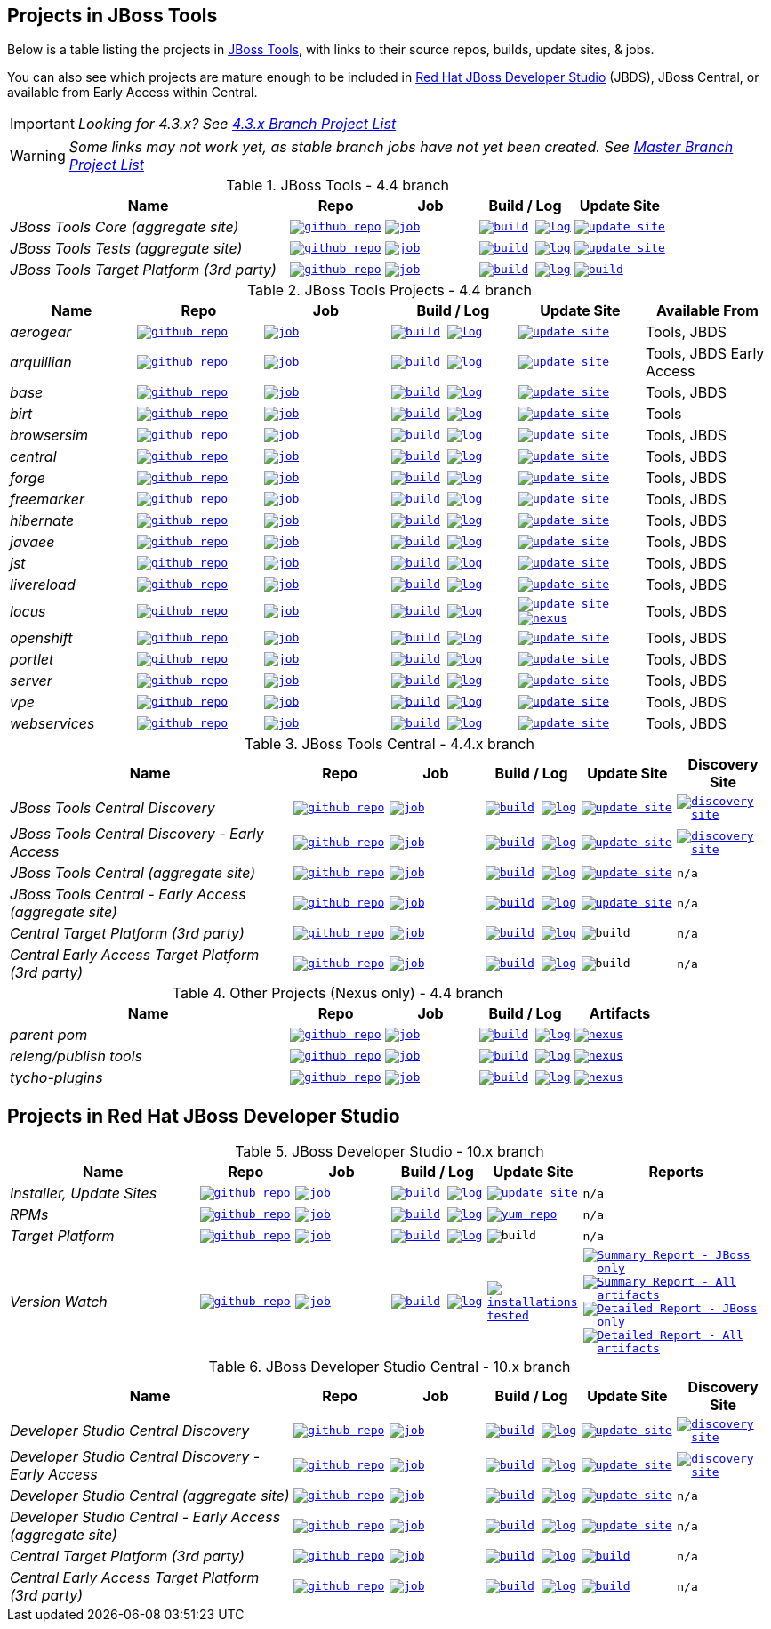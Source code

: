 == Projects in JBoss Tools

Below is a table listing the projects in http://tools.jboss.org/downloads/overview.html[JBoss Tools], with links to their source repos, builds, update sites, & jobs.

You can also see which projects are mature enough to be included in http://www.jboss.org/products/devstudio/download/[Red Hat JBoss Developer Studio] (JBDS), JBoss Central, or available from Early Access within Central.

IMPORTANT: _[blue]#Looking for 4.3.x? See https://github.com/jbosstools/jbosstools-devdoc/blob/jbosstools-4.3.x/list_of_projects.adoc[4.3.x Branch Project List]#_

WARNING: _[red]#Some links may not work yet, as stable branch jobs have not yet been created. See https://github.com/jbosstools/jbosstools-devdoc/blob/master/list_of_projects.adoc[Master Branch Project List]#_

.JBoss Tools - 4.4 branch
[cols="<3e,^1m,^1m,^1m,^1m",options="header"]
|===
|Name |Repo|Job|Build / Log|Update Site

|JBoss Tools Core (aggregate site)
|image:images/logov3.png[title="github repo", alt="github repo",link="https://github.com/jbosstools/jbosstools-build-sites/"]
|image:images/confighistory.png[title="job", alt="job", link="https://dev-platform-jenkins.rhev-ci-vms.eng.rdu2.redhat.com/job/jbosstools-build-sites.aggregate.site_4.4.neon/"]
|image:images/search.png[title="build", alt="build", link="http://download.jboss.org/jbosstools/neon/snapshots/builds/jbosstools-build-sites.aggregate.site_4.4.neon/"]
image:images/terminal.png[title="log", alt="log", link="http://download.jboss.org/jbosstools/neon/snapshots/builds/jbosstools-build-sites.aggregate.site_4.4.neon/latest/logs/BUILDLOG.txt"]
|image:images/gears.png[title="update site", alt="update site", link="http://download.jboss.org/jbosstools/neon/snapshots/builds/jbosstools-build-sites.aggregate.site_4.4.neon/latest/all/repo/"]


|JBoss Tools Tests (aggregate site)
|image:images/logov3.png[title="github repo", alt="github repo",link="https://github.com/jbosstools/jbosstools-build-sites/"]
|image:images/confighistory.png[title="job", alt="job", link="https://dev-platform-jenkins.rhev-ci-vms.eng.rdu2.redhat.com/job/jbosstools-build-sites.aggregate.coretests-site_4.4.neon/"]
|image:images/search.png[title="build", alt="build", link="http://download.jboss.org/jbosstools/neon/snapshots/builds/jbosstools-build-sites.aggregate.coretests-site_4.4.neon/"]
image:images/terminal.png[title="log", alt="log", link="http://download.jboss.org/jbosstools/neon/snapshots/builds/jbosstools-build-sites.aggregate.coretests-site_4.4.neon/latest/logs/BUILDLOG.txt"]
|image:images/gears.png[title="update site", alt="update site", link="http://download.jboss.org/jbosstools/neon/snapshots/builds/jbosstools-build-sites.aggregate.coretests-site_4.4.neon/latest/all/repo/"]

|JBoss Tools Target Platform (3rd party)
|image:images/logov3.png[title="github repo", alt="github repo",link="https://github.com/jbosstools/jbosstools-target-platforms/"]
|image:images/confighistory.png[title="job", alt="job", link="https://dev-platform-jenkins.rhev-ci-vms.eng.rdu2.redhat.com/job/jbosstoolstargetplatform-4.63.x/"]
|image:images/search.png[title="build", alt="build", link="http://download.jboss.org/jbosstools/targetplatforms/jbosstoolstarget/"]
image:images/terminal.png[title="log", alt="log", link="https://dev-platform-jenkins.rhev-ci-vms.eng.rdu2.redhat.com/job/jbosstoolstargetplatform-4.63.x/lastBuild/console"]
|image:images/search.png[title="build", alt="build", link="http://download.jboss.org/jbosstools/targetplatforms/jbosstoolstarget/"]

|===

.JBoss Tools Projects - 4.4 branch
[cols="e,^m,^m,^m,^m,<",options="header"]
|===
|Name |Repo|Job|Build / Log|Update Site|Available From

|aerogear
|image:images/logov3.png[title="github repo", alt="github repo",link="https://github.com/jbosstools/jbosstools-aerogear/"]
|image:images/confighistory.png[title="job", alt="job", link="https://dev-platform-jenkins.rhev-ci-vms.eng.rdu2.redhat.com/job/jbosstools-aerogear_4.4.neon/"]
|image:images/search.png[title="build", alt="build", link="http://download.jboss.org/jbosstools/neon/snapshots/builds/jbosstools-aerogear_4.4.neon/"]
image:images/terminal.png[title="log", alt="log", link="http://download.jboss.org/jbosstools/neon/snapshots/builds/jbosstools-aerogear_4.4.neon/latest/logs/BUILDLOG.txt"]
|image:images/gears.png[title="update site", alt="update site", link="http://download.jboss.org/jbosstools/neon/snapshots/builds/jbosstools-aerogear_4.4.neon/latest/all/repo/"]
|Tools, JBDS

|arquillian
|image:images/logov3.png[title="github repo", alt="github repo",link="https://github.com/jbosstools/jbosstools-arquillian/"]
|image:images/confighistory.png[title="job", alt="job", link="https://dev-platform-jenkins.rhev-ci-vms.eng.rdu2.redhat.com/job/jbosstools-arquillian_4.4.neon/"]
|image:images/search.png[title="build", alt="build", link="http://download.jboss.org/jbosstools/neon/snapshots/builds/jbosstools-arquillian_4.4.neon/"]
image:images/terminal.png[title="log", alt="log", link="http://download.jboss.org/jbosstools/neon/snapshots/builds/jbosstools-arquillian_4.4.neon/latest/logs/BUILDLOG.txt"]
|image:images/gears.png[title="update site", alt="update site", link="http://download.jboss.org/jbosstools/neon/snapshots/builds/jbosstools-arquillian_4.4.neon/latest/all/repo/"]
|Tools, JBDS Early Access

|base
|image:images/logov3.png[title="github repo", alt="github repo",link="https://github.com/jbosstools/jbosstools-base/"]
|image:images/confighistory.png[title="job", alt="job", link="https://dev-platform-jenkins.rhev-ci-vms.eng.rdu2.redhat.com/job/jbosstools-base_4.4.neon/"]
|image:images/search.png[title="build", alt="build", link="http://download.jboss.org/jbosstools/neon/snapshots/builds/jbosstools-base_4.4.neon/"]
image:images/terminal.png[title="log", alt="log", link="http://download.jboss.org/jbosstools/neon/snapshots/builds/jbosstools-base_4.4.neon/latest/logs/BUILDLOG.txt"]
|image:images/gears.png[title="update site", alt="update site", link="http://download.jboss.org/jbosstools/neon/snapshots/builds/jbosstools-base_4.4.neon/latest/all/repo/"]
|Tools, JBDS

|birt
|image:images/logov3.png[title="github repo", alt="github repo",link="https://github.com/jbosstools/jbosstools-birt/"]
|image:images/confighistory.png[title="job", alt="job", link="https://dev-platform-jenkins.rhev-ci-vms.eng.rdu2.redhat.com/job/jbosstools-birt_4.4.neon/"]
|image:images/search.png[title="build", alt="build", link="http://download.jboss.org/jbosstools/neon/snapshots/builds/jbosstools-birt_4.4.neon/"]
image:images/terminal.png[title="log", alt="log", link="http://download.jboss.org/jbosstools/neon/snapshots/builds/jbosstools-birt_4.4.neon/latest/logs/BUILDLOG.txt"]
|image:images/gears.png[title="update site", alt="update site", link="http://download.jboss.org/jbosstools/neon/snapshots/builds/jbosstools-birt_4.4.neon/latest/all/repo/"]
|Tools

|browsersim
|image:images/logov3.png[title="github repo", alt="github repo",link="https://github.com/jbosstools/jbosstools-browsersim/"]
|image:images/confighistory.png[title="job", alt="job", link="https://dev-platform-jenkins.rhev-ci-vms.eng.rdu2.redhat.com/job/jbosstools-browsersim_4.4.neon/"]
|image:images/search.png[title="build", alt="build", link="http://download.jboss.org/jbosstools/neon/snapshots/builds/jbosstools-browsersim_4.4.neon/"]
image:images/terminal.png[title="log", alt="log", link="http://download.jboss.org/jbosstools/neon/snapshots/builds/jbosstools-browsersim_4.4.neon/latest/logs/BUILDLOG.txt"]
|image:images/gears.png[title="update site", alt="update site", link="http://download.jboss.org/jbosstools/neon/snapshots/builds/jbosstools-browsersim_4.4.neon/latest/all/repo/"]
|Tools, JBDS

|central
|image:images/logov3.png[title="github repo", alt="github repo",link="https://github.com/jbosstools/jbosstools-central/"]
|image:images/confighistory.png[title="job", alt="job", link="https://dev-platform-jenkins.rhev-ci-vms.eng.rdu2.redhat.com/job/jbosstools-central_4.4.neon/"]
|image:images/search.png[title="build", alt="build", link="http://download.jboss.org/jbosstools/neon/snapshots/builds/jbosstools-central_4.4.neon/"]
image:images/terminal.png[title="log", alt="log", link="http://download.jboss.org/jbosstools/neon/snapshots/builds/jbosstools-central_4.4.neon/latest/logs/BUILDLOG.txt"]
|image:images/gears.png[title="update site", alt="update site", link="http://download.jboss.org/jbosstools/neon/snapshots/builds/jbosstools-central_4.4.neon/latest/all/repo/"]
|Tools, JBDS

|forge
|image:images/logov3.png[title="github repo", alt="github repo",link="https://github.com/jbosstools/jbosstools-forge/"]
|image:images/confighistory.png[title="job", alt="job", link="https://dev-platform-jenkins.rhev-ci-vms.eng.rdu2.redhat.com/job/jbosstools-forge_4.4.neon/"]
|image:images/search.png[title="build", alt="build", link="http://download.jboss.org/jbosstools/neon/snapshots/builds/jbosstools-forge_4.4.neon/"]
image:images/terminal.png[title="log", alt="log", link="http://download.jboss.org/jbosstools/neon/snapshots/builds/jbosstools-forge_4.4.neon/latest/logs/BUILDLOG.txt"]
|image:images/gears.png[title="update site", alt="update site", link="http://download.jboss.org/jbosstools/neon/snapshots/builds/jbosstools-forge_4.4.neon/latest/all/repo/"]
|Tools, JBDS

|freemarker
|image:images/logov3.png[title="github repo", alt="github repo",link="https://github.com/jbosstools/jbosstools-freemarker/"]
|image:images/confighistory.png[title="job", alt="job", link="https://dev-platform-jenkins.rhev-ci-vms.eng.rdu2.redhat.com/job/jbosstools-freemarker_4.4.neon/"]
|image:images/search.png[title="build", alt="build", link="http://download.jboss.org/jbosstools/neon/snapshots/builds/jbosstools-freemarker_4.4.neon/"]
image:images/terminal.png[title="log", alt="log", link="http://download.jboss.org/jbosstools/neon/snapshots/builds/jbosstools-freemarker_4.4.neon/latest/logs/BUILDLOG.txt"]
|image:images/gears.png[title="update site", alt="update site", link="http://download.jboss.org/jbosstools/neon/snapshots/builds/jbosstools-freemarker_4.4.neon/latest/all/repo/"]
|Tools, JBDS

|hibernate
|image:images/logov3.png[title="github repo", alt="github repo",link="https://github.com/jbosstools/jbosstools-hibernate/"]
|image:images/confighistory.png[title="job", alt="job", link="https://dev-platform-jenkins.rhev-ci-vms.eng.rdu2.redhat.com/job/jbosstools-hibernate_4.4.neon/"]
|image:images/search.png[title="build", alt="build", link="http://download.jboss.org/jbosstools/neon/snapshots/builds/jbosstools-hibernate_4.4.neon/"]
image:images/terminal.png[title="log", alt="log", link="http://download.jboss.org/jbosstools/neon/snapshots/builds/jbosstools-hibernate_4.4.neon/latest/logs/BUILDLOG.txt"]
|image:images/gears.png[title="update site", alt="update site", link="http://download.jboss.org/jbosstools/neon/snapshots/builds/jbosstools-hibernate_4.4.neon/latest/all/repo/"]
|Tools, JBDS

|javaee
|image:images/logov3.png[title="github repo", alt="github repo",link="https://github.com/jbosstools/jbosstools-javaee/"]
|image:images/confighistory.png[title="job", alt="job", link="https://dev-platform-jenkins.rhev-ci-vms.eng.rdu2.redhat.com/job/jbosstools-javaee_4.4.neon/"]
|image:images/search.png[title="build", alt="build", link="http://download.jboss.org/jbosstools/neon/snapshots/builds/jbosstools-javaee_4.4.neon/"]
image:images/terminal.png[title="log", alt="log", link="http://download.jboss.org/jbosstools/neon/snapshots/builds/jbosstools-javaee_4.4.neon/latest/logs/BUILDLOG.txt"]
|image:images/gears.png[title="update site", alt="update site", link="http://download.jboss.org/jbosstools/neon/snapshots/builds/jbosstools-javaee_4.4.neon/latest/all/repo/"]
|Tools, JBDS

|jst
|image:images/logov3.png[title="github repo", alt="github repo",link="https://github.com/jbosstools/jbosstools-jst/"]
|image:images/confighistory.png[title="job", alt="job", link="https://dev-platform-jenkins.rhev-ci-vms.eng.rdu2.redhat.com/job/jbosstools-jst_4.4.neon/"]
|image:images/search.png[title="build", alt="build", link="http://download.jboss.org/jbosstools/neon/snapshots/builds/jbosstools-jst_4.4.neon/"]
image:images/terminal.png[title="log", alt="log", link="http://download.jboss.org/jbosstools/neon/snapshots/builds/jbosstools-jst_4.4.neon/latest/logs/BUILDLOG.txt"]
|image:images/gears.png[title="update site", alt="update site", link="http://download.jboss.org/jbosstools/neon/snapshots/builds/jbosstools-jst_4.4.neon/latest/all/repo/"]
|Tools, JBDS

|livereload
|image:images/logov3.png[title="github repo", alt="github repo",link="https://github.com/jbosstools/jbosstools-livereload/"]
|image:images/confighistory.png[title="job", alt="job", link="https://dev-platform-jenkins.rhev-ci-vms.eng.rdu2.redhat.com/job/jbosstools-livereload_4.4.neon/"]
|image:images/search.png[title="build", alt="build", link="http://download.jboss.org/jbosstools/neon/snapshots/builds/jbosstools-livereload_4.4.neon/"]
image:images/terminal.png[title="log", alt="log", link="http://download.jboss.org/jbosstools/neon/snapshots/builds/jbosstools-livereload_4.4.neon/latest/logs/BUILDLOG.txt"]
|image:images/gears.png[title="update site", alt="update site", link="http://download.jboss.org/jbosstools/neon/snapshots/builds/jbosstools-livereload_4.4.neon/latest/all/repo/"]
|Tools, JBDS

|locus
|image:images/logov3.png[title="github repo", alt="github repo",link="https://github.com/jbosstools/jbosstools-locus/"]
|image:images/confighistory.png[title="job", alt="job", link="https://dev-platform-jenkins.rhev-ci-vms.eng.rdu2.redhat.com/job/jbosstools-locus.site_master"]
|image:images/search.png[title="build", alt="build", link="http://repository.jboss.org/nexus/content/unzip/unzip/org/jboss/tools/locus/update.site/"]
image:images/terminal.png[title="log", alt="log", link="https://dev-platform-jenkins.rhev-ci-vms.eng.rdu2.redhat.com/job/jbosstools-locus.site_4.4.neon/lastBuild/console"]
|image:images/gears.png[title="update site", alt="update site", link="https://repository.jboss.org/nexus/content/unzip/unzip/org/jboss/tools/locus/update.site/"]
image:images/gear.png[title="nexus", alt="nexus", link="https://repository.jboss.org/nexus/content/groups/public/org/jboss/tools/locus/"]

|Tools, JBDS

|openshift
|image:images/logov3.png[title="github repo", alt="github repo",link="https://github.com/jbosstools/jbosstools-openshift/"]
|image:images/confighistory.png[title="job", alt="job", link="https://dev-platform-jenkins.rhev-ci-vms.eng.rdu2.redhat.com/job/jbosstools-openshift_4.4.neon/"]
|image:images/search.png[title="build", alt="build", link="http://download.jboss.org/jbosstools/neon/snapshots/builds/jbosstools-openshift_4.4.neon/"]
image:images/terminal.png[title="log", alt="log", link="http://download.jboss.org/jbosstools/neon/snapshots/builds/jbosstools-openshift_4.4.neon/latest/logs/BUILDLOG.txt"]
|image:images/gears.png[title="update site", alt="update site", link="http://download.jboss.org/jbosstools/neon/snapshots/builds/jbosstools-openshift_4.4.neon/latest/all/repo/"]
|Tools, JBDS

|portlet
|image:images/logov3.png[title="github repo", alt="github repo",link="https://github.com/jbosstools/jbosstools-portlet/"]
|image:images/confighistory.png[title="job", alt="job", link="https://dev-platform-jenkins.rhev-ci-vms.eng.rdu2.redhat.com/job/jbosstools-portlet_4.4.neon/"]
|image:images/search.png[title="build", alt="build", link="http://download.jboss.org/jbosstools/neon/snapshots/builds/jbosstools-portlet_4.4.neon/"]
image:images/terminal.png[title="log", alt="log", link="http://download.jboss.org/jbosstools/neon/snapshots/builds/jbosstools-portlet_4.4.neon/latest/logs/BUILDLOG.txt"]
|image:images/gears.png[title="update site", alt="update site", link="http://download.jboss.org/jbosstools/neon/snapshots/builds/jbosstools-portlet_4.4.neon/latest/all/repo/"]
|Tools, JBDS

|server
|image:images/logov3.png[title="github repo", alt="github repo",link="https://github.com/jbosstools/jbosstools-server/"]
|image:images/confighistory.png[title="job", alt="job", link="https://dev-platform-jenkins.rhev-ci-vms.eng.rdu2.redhat.com/job/jbosstools-server_4.4.neon/"]
|image:images/search.png[title="build", alt="build", link="http://download.jboss.org/jbosstools/neon/snapshots/builds/jbosstools-server_4.4.neon/"]
image:images/terminal.png[title="log", alt="log", link="http://download.jboss.org/jbosstools/neon/snapshots/builds/jbosstools-server_4.4.neon/latest/logs/BUILDLOG.txt"]
|image:images/gears.png[title="update site", alt="update site", link="http://download.jboss.org/jbosstools/neon/snapshots/builds/jbosstools-server_4.4.neon/latest/all/repo/"]
|Tools, JBDS

|vpe
|image:images/logov3.png[title="github repo", alt="github repo",link="https://github.com/jbosstools/jbosstools-vpe/"]
|image:images/confighistory.png[title="job", alt="job", link="https://dev-platform-jenkins.rhev-ci-vms.eng.rdu2.redhat.com/job/jbosstools-vpe_4.4.neon/"]
|image:images/search.png[title="build", alt="build", link="http://download.jboss.org/jbosstools/neon/snapshots/builds/jbosstools-vpe_4.4.neon/"]
image:images/terminal.png[title="log", alt="log", link="http://download.jboss.org/jbosstools/neon/snapshots/builds/jbosstools-vpe_4.4.neon/latest/logs/BUILDLOG.txt"]
|image:images/gears.png[title="update site", alt="update site", link="http://download.jboss.org/jbosstools/neon/snapshots/builds/jbosstools-vpe_4.4.neon/latest/all/repo/"]
|Tools, JBDS

|webservices
|image:images/logov3.png[title="github repo", alt="github repo",link="https://github.com/jbosstools/jbosstools-webservices/"]
|image:images/confighistory.png[title="job", alt="job", link="https://dev-platform-jenkins.rhev-ci-vms.eng.rdu2.redhat.com/job/jbosstools-webservices_4.4.neon/"]
|image:images/search.png[title="build", alt="build", link="http://download.jboss.org/jbosstools/neon/snapshots/builds/jbosstools-webservices_4.4.neon/"]
image:images/terminal.png[title="log", alt="log", link="http://download.jboss.org/jbosstools/neon/snapshots/builds/jbosstools-webservices_4.4.neon/latest/logs/BUILDLOG.txt"]
|image:images/gears.png[title="update site", alt="update site", link="http://download.jboss.org/jbosstools/neon/snapshots/builds/jbosstools-webservices_4.4.neon/latest/all/repo/"]
|Tools, JBDS

|===

.JBoss Tools Central - 4.4.x branch
[cols="3e,^1m,^1m,1m,^1m,^1m",options="header"]
|===
|Name |Repo|Job|Build / Log|Update Site|Discovery Site

|JBoss Tools Central Discovery
|image:images/logov3.png[title="github repo", alt="github repo",link="https://github.com/jbosstools/jbosstools-discovery/"]
|image:images/confighistory.png[title="job", alt="job", link="https://dev-platform-jenkins.rhev-ci-vms.eng.rdu2.redhat.com/job/jbosstools-discovery_4.4.neon/"]
|image:images/search.png[title="build", alt="build", link="http://download.jboss.org/jbosstools/neon/snapshots/builds/jbosstools-discovery.central_4.4.neon/"]
image:images/terminal.png[title="log", alt="log", link="http://download.jboss.org/jbosstools/neon/snapshots/builds/jbosstools-discovery.central_4.4.neon/latest/logs/BUILDLOG.txt"]
|image:images/gears.png[title="update site", alt="update site", link="http://download.jboss.org/jbosstools/neon/snapshots/builds/jbosstools-discovery.central_4.4.neon/latest/all/repo/"]
|image:images/gear.png[title="discovery site", alt="discovery site", link="http://download.jboss.org/jbosstools/neon/snapshots/builds/jbosstools-discovery.central_4.4.neon/latest/all/repo/jbosstools-directory.xml"]

|JBoss Tools Central Discovery -  Early Access
|image:images/logov3.png[title="github repo", alt="github repo",link="https://github.com/jbosstools/jbosstools-discovery/"]
|image:images/confighistory.png[title="job", alt="job", link="https://dev-platform-jenkins.rhev-ci-vms.eng.rdu2.redhat.com/job/jbosstools-discovery_4.4.neon/"]
|image:images/search.png[title="build", alt="build", link="http://download.jboss.org/jbosstools/neon/snapshots/builds/jbosstools-discovery.earlyaccess_4.4.neon/"]
image:images/terminal.png[title="log", alt="log", link="http://download.jboss.org/jbosstools/neon/snapshots/builds/jbosstools-discovery.earlyaccess_4.4.neon/latest/logs/BUILDLOG.txt"]
|image:images/gears.png[title="update site", alt="update site", link="http://download.jboss.org/jbosstools/neon/snapshots/builds/jbosstools-discovery.earlyaccess_4.4.neon/latest/all/repo/"]
|image:images/gear.png[title="discovery site", alt="discovery site", link="http://download.jboss.org/jbosstools/neon/snapshots/builds/jbosstools-discovery.earlyaccess_4.4.neon/latest/all/repo/jbosstools-directory.xml"]

|JBoss Tools Central (aggregate site)
|image:images/logov3.png[title="github repo", alt="github repo",link="https://github.com/jbosstools/jbosstools-build-sites/"]
|image:images/confighistory.png[title="job", alt="job", link="https://dev-platform-jenkins.rhev-ci-vms.eng.rdu2.redhat.com/job/jbosstools-build-sites.aggregate.child-sites_4.4.neon/"]
|image:images/search.png[title="build", alt="build", link="http://download.jboss.org/jbosstools/neon/snapshots/builds/jbosstools-build-sites.aggregate.central-site_4.4.neon/"]
image:images/terminal.png[title="log", alt="log", link="http://download.jboss.org/jbosstools/neon/snapshots/builds/jbosstools-build-sites.aggregate.central-site_4.4.neon/latest/logs/BUILDLOG.txt"]
|image:images/gears.png[title="update site", alt="update site", link="http://download.jboss.org/jbosstools/neon/snapshots/builds/jbosstools-build-sites.aggregate.central-site_4.4.neon/latest/all/repo/"]
|n/a

|JBoss Tools Central - Early Access (aggregate site)
|image:images/logov3.png[title="github repo", alt="github repo",link="https://github.com/jbosstools/jbosstools-build-sites/"]
|image:images/confighistory.png[title="job", alt="job", link="https://dev-platform-jenkins.rhev-ci-vms.eng.rdu2.redhat.com/job/jbosstools-build-sites.aggregate.child-sites_4.4.neon/"]
|image:images/search.png[title="build", alt="build", link="http://download.jboss.org/jbosstools/neon/snapshots/builds/jbosstools-build-sites.aggregate.earlyaccess-site_4.4.neon/"]
image:images/terminal.png[title="log", alt="log", link="http://download.jboss.org/jbosstools/neon/snapshots/builds/jbosstools-build-sites.aggregate.earlyaccess-site_4.4.neon/latest/logs/BUILDLOG.txt"]
|image:images/gears.png[title="update site", alt="update site", link="http://download.jboss.org/jbosstools/neon/snapshots/builds/jbosstools-build-sites.aggregate.earlyaccess-site_4.4.neon/latest/all/repo/"]
|n/a

|Central Target Platform (3rd party)
|image:images/logov3.png[title="github repo", alt="github repo",link="https://github.com/jbosstools/jbosstools-discovery/"]
|image:images/confighistory.png[title="job", alt="job", link="https://dev-platform-jenkins.rhev-ci-vms.eng.rdu2.redhat.com/job/jbosstoolstargetplatform-central-4.63.x/"]
|image:images/search.png[title="build", alt="build", link="http://download.jboss.org/jbosstools/targetplatforms/jbtcentraltarget/"]
image:images/terminal.png[title="log", alt="log", link="https://dev-platform-jenkins.rhev-ci-vms.eng.rdu2.redhat.com/job/jbosstoolstargetplatform-central-4.63.x/lastBuild/console"]
|image:images/search.png[title="build", alt="build", ", link="http://download.jboss.org/jbosstools/targetplatforms/jbtcentraltarget/"]
|n/a

|Central Early Access Target Platform (3rd party)
|image:images/logov3.png[title="github repo", alt="github repo",link="https://github.com/jbosstools/jbosstools-discovery/"]
|image:images/confighistory.png[title="job", alt="job", link="https://dev-platform-jenkins.rhev-ci-vms.eng.rdu2.redhat.com/job/jbosstoolstargetplatform-central-4.63.x/"]
|image:images/search.png[title="build", alt="build", link="http://download.jboss.org/jbosstools/targetplatforms/jbtearlyaccesstarget/"]
image:images/terminal.png[title="log", alt="log", link="https://dev-platform-jenkins.rhev-ci-vms.eng.rdu2.redhat.com/job/jbosstoolstargetplatform-central-4.63.x/lastBuild/console"]
|image:images/search.png[title="build", alt="build", ", link="http://download.jboss.org/jbosstools/targetplatforms/jbtearlyaccesstarget/"]
|n/a

|===

.Other Projects (Nexus only) - 4.4 branch
[cols="<3e,^1m,^1m,^1m,^1m",options="header"]
|===
|Name |Repo|Job|Build / Log|Artifacts

|parent pom
|image:images/logov3.png[title="github repo", alt="github repo",link="https://github.com/jbosstools/jbosstools-build/"]
|image:images/confighistory.png[title="job", alt="job", link="https://dev-platform-jenkins.rhev-ci-vms.eng.rdu2.redhat.com/job/jbosstools-build.parent_4.4.neon"]
|image:images/search.png[title="build", alt="build", link="https://repository.jboss.org/nexus/content/repositories/snapshots/org/jboss/tools/parent/"]
image:images/terminal.png[title="log", alt="log", link="https://dev-platform-jenkins.rhev-ci-vms.eng.rdu2.redhat.com/job/jbosstools-build.parent_4.4.neon/lastBuild/console"]
|image:images/gear.png[title="nexus", alt="nexus", link="https://repository.jboss.org/nexus/content/groups/public/org/jboss/tools/parent/"]

|releng/publish tools
|image:images/logov3.png[title="github repo", alt="github repo",link="https://github.com/jbosstools/jbosstools-build-ci/"]
|image:images/confighistory.png[title="job", alt="job", link="https://dev-platform-jenkins.rhev-ci-vms.eng.rdu2.redhat.com/job/jbosstools-build-ci_4.4.neon/"]
|image:images/search.png[title="build", alt="build", link="https://repository.jboss.org/nexus/content/repositories/snapshots/org/jboss/tools/releng/jbosstools-releng-publish/"]
image:images/terminal.png[title="log", alt="log", link="https://dev-platform-jenkins.rhev-ci-vms.eng.rdu2.redhat.com/job/jbosstools-build-ci_4.4.neon/lastBuild/console"]
|image:images/gear.png[title="nexus", alt="nexus", link="https://repository.jboss.org/nexus/content/groups/public/org/jboss/tools/releng/jbosstools-releng-publish/"]


|tycho-plugins
|image:images/logov3.png[title="github repo", alt="github repo",link="https://github.com/jbosstools/jbosstools-maven-plugins/"]
|image:images/confighistory.png[title="job", alt="job", link="http://jenkins.mw.lab.eng.bos.redhat.com/hudson/view/job/jbosstools-maven-plugins.tycho-plugins_4.4.neon/"]
|image:images/search.png[title="build", alt="build", link="https://repository.jboss.org/nexus/content/repositories/snapshots/org/jboss/tools/tycho-plugins/"]
image:images/terminal.png[title="log", alt="log", link="https://dev-platform-jenkins.rhev-ci-vms.eng.rdu2.redhat.com/job/jbosstools-maven-plugins.tycho-plugins_4.4.neon/lastBuild/console"]
|image:images/gear.png[title="nexus", alt="nexus", link="https://repository.jboss.org/nexus/content/groups/public/org/jboss/tools/tycho-plugins/"]

|===


== Projects in Red Hat JBoss Developer Studio

.JBoss Developer Studio - 10.x branch
[cols="2e,^1m,^1m,1m,^1m,2m",options="header"]
|===
|Name |Repo|Job|Build / Log|Update Site|Reports

|Installer, Update Sites
|image:images/logov3.png[title="github repo", alt="github repo",link="https://github.com/jbdevstudio/jbdevstudio-product/"]
|image:images/confighistory.png[title="job", alt="job", link="https://dev-platform-jenkins.rhev-ci-vms.eng.rdu2.redhat.com/job/devstudio.product_10.0.neon/"]
|image:images/search.png[title="build", alt="build", link="https://devstudio.redhat.com/10.0/snapshots/builds/devstudio.product_10.0.neon/latest/all/"] image:images/terminal.png[title="log", alt="log", link="https://devstudio.redhat.com/10.0/snapshots/builds/devstudio.product_10.0.neon/latest/all/logs/BUILDLOG.txt"]
|image:images/gears.png[title="update site", alt="update site", link="https://devstudio.redhat.com/10.0/snapshots/builds/devstudio.product_10.0.neon/latest/all/repo/"]
|n/a

|RPMs
|image:images/logov3.png[title="github repo", alt="github repo",link="https://github.com/jbdevstudio/jbdevstudio-product/"]
|image:images/confighistory.png[title="job", alt="job", link="http://wonka.mw.lab.eng.bos.redhat.com/jenkins/job/devstudio.rpm_10.0.neon/"]
|image:images/search.png[title="build", alt="build", link="https://devstudio.redhat.com/10.0/snapshots/builds/devstudio.rpm_10.0.neon/latest/x86_64/"] image:images/terminal.png[title="log", alt="log", link="https://devstudio.redhat.com/10.0/snapshots/builds/devstudio.rpm_10.0.neon/latest/x86_64/logs/BUILDLOG.txt"]
|image:images/gears.png[title="yum repo", alt="yum repo", link="https://devstudio.jboss.com/10.0/snapshots/rpms/"]
|n/a

|Target Platform
|image:images/logov3.png[title="github repo", alt="github repo",link="https://github.com/jbosstools/jbosstools-target-platforms/"]
|image:images/confighistory.png[title="job", alt="job", link="https://dev-platform-jenkins.rhev-ci-vms.eng.rdu2.redhat.com/job/jbosstoolstargetplatform-4.63.x/"]
|image:images/search.png[title="build", alt="build", link="https://devstudio.redhat.com/targetplatforms/jbdevstudiotarget"]
image:images/terminal.png[title="log", alt="log", link="https://dev-platform-jenkins.rhev-ci-vms.eng.rdu2.redhat.com/job/jbosstoolstargetplatform-4.63.x/lastBuild/console"]
|image:images/search.png[title="build", alt="build", ", link="https://devstudio.redhat.com/targetplatforms/jbdevstudiotarget"]
|n/a

|Version Watch
|image:images/logov3.png[title="github repo", alt="github repo",link="https://github.com/jbosstools/jbosstools-versionwatch/"]
|image:images/confighistory.png[title="job", alt="job", link="https://dev-platform-jenkins.rhev-ci-vms.eng.rdu2.redhat.com/job/devstudio.versionwatch_10.0.neon/"]
|image:images/search.png[title="build", alt="build", link="https://devstudio.redhat.com/10.0/snapshots/builds/devstudio.versionwatch_10.0.neon/"] image:images/terminal.png[title="log", alt="log", link="https://devstudio.redhat.com/10.0/snapshots/builds/devstudio.versionwatch_10.0.neon/latest/logs/BUILDLOG.txt"]
|image:images/search.png[title="installations tested", alt="installations tested", link="http://www.qa.jboss.com/binaries/RHDS/builds/versionwatch/installations/"]
|
image:images/gear.png[title="Summary Report - JBoss only", alt="Summary Report - JBoss only", link="https://devstudio.redhat.com/10.0/snapshots/builds/devstudio.versionwatch_10.0.neon/latest/all/report_summary_filtered.html"]
image:images/gears.png[title="Summary Report - All artifacts", alt="Summary Report - All artifacts", link="https://devstudio.redhat.com/10.0/snapshots/builds/devstudio.versionwatch_10.0.neon/latest/all/report_summary_all.html"]
image:images/gear.png[title="Detailed Report - JBoss only", alt="Detailed Report - JBoss only", link="https://devstudio.redhat.com/10.0/snapshots/builds/devstudio.versionwatch_10.0.neon/latest/all/report_detailed_filtered.html"]
image:images/gears.png[title="Detailed Report - All artifacts", alt="Detailed Report - All artifacts", link="https://devstudio.redhat.com/10.0/snapshots/builds/devstudio.versionwatch_10.0.neon/latest/all/report_detailed_all.html"]

|===

.JBoss Developer Studio Central - 10.x branch
[cols="3e,^1m,^1m,1m,^1m,^1m",options="header"]
|===
|Name |Repo|Job|Build / Log|Update Site|Discovery Site

|Developer Studio Central Discovery
|image:images/logov3.png[title="github repo", alt="github repo",link="https://github.com/jbosstools/jbosstools-discovery/"]
|image:images/confighistory.png[title="job", alt="job", link="https://dev-platform-jenkins.rhev-ci-vms.eng.rdu2.redhat.com/job/jbosstools-discovery_4.4.neon/"]
|image:images/search.png[title="build", alt="build", link="https://devstudio.redhat.com/10.0/snapshots/builds/jbosstools-discovery.central_4.4.neon/"]
image:images/terminal.png[title="log", alt="log", link="https://devstudio.redhat.com/10.0/snapshots/builds/jbosstools-discovery.central_4.4.neon/latest/logs/BUILDLOG.txt"]
|image:images/gears.png[title="update site", alt="update site", link="https://devstudio.redhat.com/10.0/snapshots/builds/jbosstools-discovery.central_4.4.neon/latest/all/repo/"]
|image:images/gear.png[title="discovery site", alt="discovery site", link="https://devstudio.redhat.com/10.0/snapshots/builds/jbosstools-discovery.central_4.4.neon/latest/all/repo/devstudio-directory.xml"]

|Developer Studio Central Discovery -  Early Access
|image:images/logov3.png[title="github repo", alt="github repo",link="https://github.com/jbosstools/jbosstools-discovery/"]
|image:images/confighistory.png[title="job", alt="job", link="https://dev-platform-jenkins.rhev-ci-vms.eng.rdu2.redhat.com/job/jbosstools-discovery_4.4.neon/"]
|image:images/search.png[title="build", alt="build", link="https://devstudio.redhat.com/10.0/snapshots/builds/jbosstools-discovery.earlyaccess_4.4.neon/"]
image:images/terminal.png[title="log", alt="log", link="https://devstudio.redhat.com/10.0/snapshots/builds/jbosstools-discovery.earlyaccess_4.4.neon/latest/logs/BUILDLOG.txt"]
|image:images/gears.png[title="update site", alt="update site", link="https://devstudio.redhat.com/10.0/snapshots/builds/jbosstools-discovery.earlyaccess_4.4.neon/latest/all/repo/"]
|image:images/gear.png[title="discovery site", alt="discovery site", link="https://devstudio.redhat.com/10.0/snapshots/builds/jbosstools-discovery.earlyaccess_4.4.neon/latest/all/repo/devstudio-directory.xml"]

|Developer Studio Central (aggregate site)
|image:images/logov3.png[title="github repo", alt="github repo",link="https://github.com/jbosstools/jbosstools-build-sites/"]
|image:images/confighistory.png[title="job", alt="job", link="https://dev-platform-jenkins.rhev-ci-vms.eng.rdu2.redhat.com/job/jbosstools-build-sites.aggregate.child-sites_4.4.neon/"]
|image:images/search.png[title="build", alt="build", link="https://devstudio.redhat.com/10.0/snapshots/builds/jbosstools-build-sites.aggregate.central-site_4.4.neon/"]
image:images/terminal.png[title="log", alt="log", link="https://devstudio.redhat.com/10.0/snapshots/builds/jbosstools-build-sites.aggregate.central-site_4.4.neon/latest/logs/BUILDLOG.txt"]
|image:images/gears.png[title="update site", alt="update site", link="https://devstudio.redhat.com/10.0/snapshots/builds/jbosstools-build-sites.aggregate.central-site_4.4.neon/latest/all/repo/"]
|n/a

|Developer Studio Central - Early Access (aggregate site)
|image:images/logov3.png[title="github repo", alt="github repo",link="https://github.com/jbosstools/jbosstools-build-sites/"]
|image:images/confighistory.png[title="job", alt="job", link="https://dev-platform-jenkins.rhev-ci-vms.eng.rdu2.redhat.com/job/jbosstools-build-sites.aggregate.child-sites_4.4.neon/"]
|image:images/search.png[title="build", alt="build", link="https://devstudio.redhat.com/10.0/snapshots/builds/jbosstools-build-sites.aggregate.earlyaccess-site_4.4.neon/"]
image:images/terminal.png[title="log", alt="log", link="https://devstudio.redhat.com/10.0/snapshots/builds/jbosstools-build-sites.aggregate.earlyaccess-site_4.4.neon/latest/logs/BUILDLOG.txt"]
|image:images/gears.png[title="update site", alt="update site", link="https://devstudio.redhat.com/10.0/snapshots/builds/jbosstools-build-sites.aggregate.earlyaccess-site_4.4.neon/latest/all/repo/"]
|n/a

|Central Target Platform (3rd party)
|image:images/logov3.png[title="github repo", alt="github repo",link="https://github.com/jbosstools/jbosstools-discovery/"]
|image:images/confighistory.png[title="job", alt="job", link="https://dev-platform-jenkins.rhev-ci-vms.eng.rdu2.redhat.com/job/jbosstoolstargetplatform-central-4.63.x/"]
|image:images/search.png[title="build", alt="build", link="https://devstudio.redhat.com/targetplatforms/jbtcentraltarget/"]
image:images/terminal.png[title="log", alt="log", link="https://dev-platform-jenkins.rhev-ci-vms.eng.rdu2.redhat.com/job/jbosstoolstargetplatform-central-4.63.x/lastBuild/console"]
|image:images/search.png[title="build", alt="build", link="https://devstudio.redhat.com/targetplatforms/jbtcentraltarget/"]
|n/a

|Central Early Access Target Platform (3rd party)
|image:images/logov3.png[title="github repo", alt="github repo",link="https://github.com/jbosstools/jbosstools-discovery/"]
|image:images/confighistory.png[title="job", alt="job", link="https://dev-platform-jenkins.rhev-ci-vms.eng.rdu2.redhat.com/job/jbosstoolstargetplatform-central-4.63.x/"]
|image:images/search.png[title="build", alt="build", link="https://devstudio.redhat.com/targetplatforms/jbtearlyaccesstarget/"]
image:images/terminal.png[title="log", alt="log", link="https://dev-platform-jenkins.rhev-ci-vms.eng.rdu2.redhat.com/job/jbosstoolstargetplatform-central-4.63.x/lastBuild/console"]
|image:images/search.png[title="build", alt="build", link="https://devstudio.redhat.com/targetplatforms/jbtearlyaccesstarget/"]
|n/a

|===
